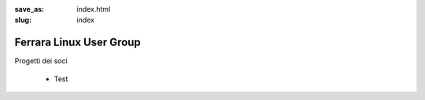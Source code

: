 :save_as: index.html
:slug: index

Ferrara Linux User Group
========================

Progetti dei soci

 - Test

